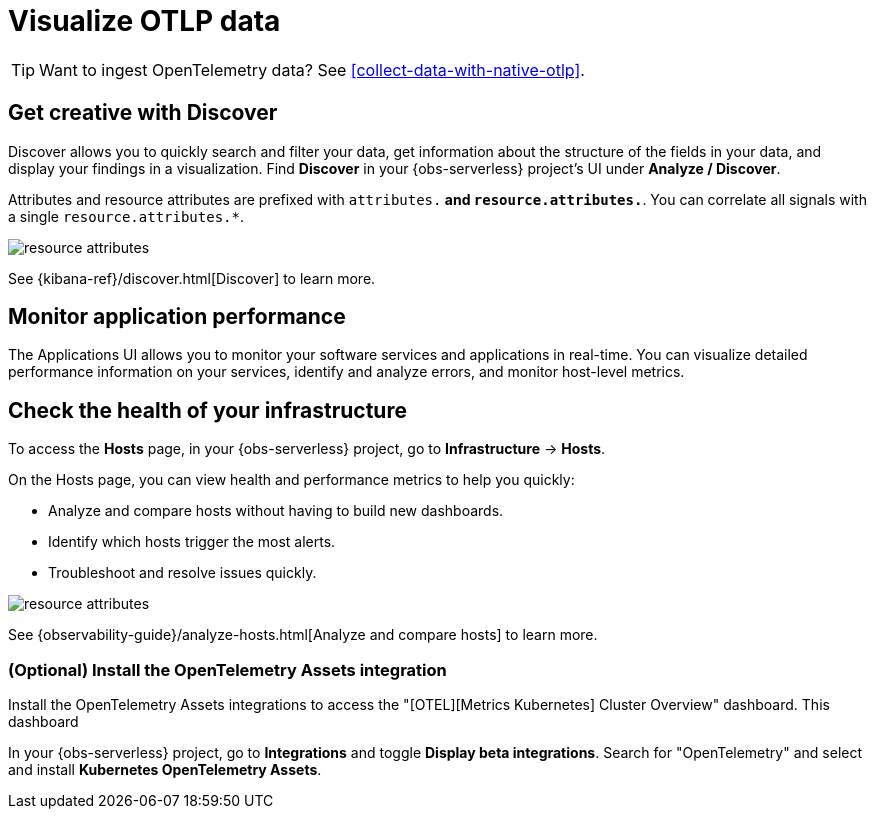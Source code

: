 [[otlp-visualize]]
= Visualize OTLP data

TIP: Want to ingest OpenTelemetry data? See <<collect-data-with-native-otlp>>.

[discrete]
== Get creative with Discover

Discover allows you to quickly search and filter your data, get information about the structure of the fields in your data, and display your findings in a visualization.
Find **Discover** in your {obs-serverless} project's UI under *Analyze / Discover*.

Attributes and resource attributes are prefixed with `attributes.*` and `resource.attributes.*`.
You can correlate all signals with a single `resource.attributes.*`.

[role="screenshot"]
image::images/resource-attrs.png[resource attributes]

See {kibana-ref}/discover.html[Discover] to learn more.

[discrete]
== Monitor application performance

The Applications UI allows you to monitor your software services and applications in real-time. You can visualize detailed performance information on your services, identify and analyze errors, and monitor host-level metrics.

[discrete]
== Check the health of your infrastructure

To access the **Hosts** page, in your {obs-serverless} project, go to
**Infrastructure** → **Hosts**.

On the Hosts page, you can view health and performance metrics to help you quickly:

* Analyze and compare hosts without having to build new dashboards.
* Identify which hosts trigger the most alerts.
* Troubleshoot and resolve issues quickly.

[role="screenshot"]
image::images/hosts-ui-otlp.png[resource attributes]

See {observability-guide}/analyze-hosts.html[Analyze and compare hosts] to learn more.

[discrete]
=== (Optional) Install the OpenTelemetry Assets integration

Install the OpenTelemetry Assets integrations to access the "[OTEL][Metrics Kubernetes] Cluster Overview" dashboard.
This dashboard 

In your {obs-serverless} project, go to **Integrations** and toggle **Display beta integrations**.
Search for "OpenTelemetry" and select and install **Kubernetes OpenTelemetry Assets**.
